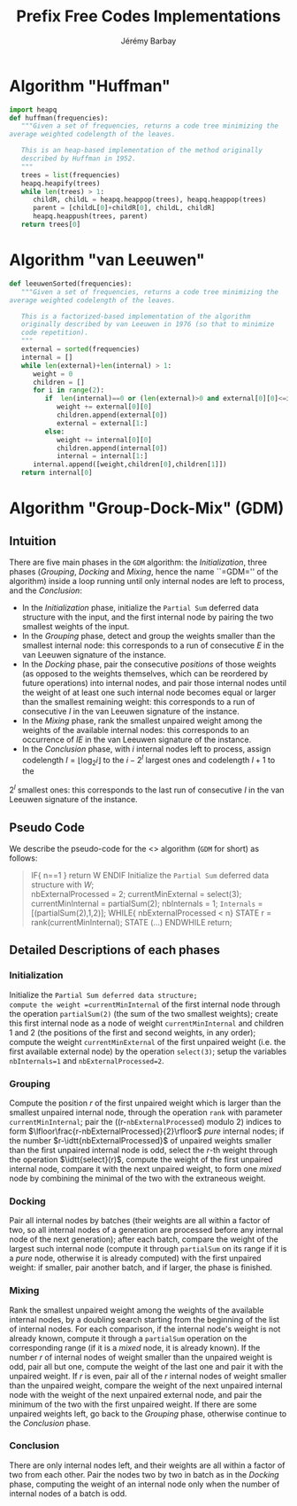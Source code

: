 #+TITLE: Prefix Free Codes Implementations
#+DESCRIPTION: Implementations of various algorithms to compute Prefix Free Codes
#+AUTHOR: Jérémy Barbay
#+EMAIL: jeremy@barbay.cl
#+CATEGORY: 

* Algorithm "Huffman"
  #+BEGIN_SRC python
    import heapq
    def huffman(frequencies):
       """Given a set of frequencies, returns a code tree minimizing the
    average weighted codelength of the leaves.
    
       This is an heap-based implementation of the method originally
       described by Huffman in 1952.
       """
       trees = list(frequencies)
       heapq.heapify(trees)
       while len(trees) > 1:
          childR, childL = heapq.heappop(trees), heapq.heappop(trees)
          parent = [childL[0]+childR[0], childL, childR]
          heapq.heappush(trees, parent)
       return trees[0]
  #+END_SRC
* Algorithm "van Leeuwen"
  #+BEGIN_SRC python
    def leeuwenSorted(frequencies):
       """Given a set of frequencies, returns a code tree minimizing the
    average weighted codelength of the leaves.
       
       This is a factorized-based implementation of the algorithm
       originally described by van Leeuwen in 1976 (so that to minimize
       code repetition).
       """
       external = sorted(frequencies)
       internal = []
       while len(external)+len(internal) > 1:
          weight = 0
          children = []
          for i in range(2):
             if  len(internal)==0 or (len(external)>0 and external[0][0]<=internal[0][0]):
                weight += external[0][0]
                children.append(external[0])
                external = external[1:]
             else:
                weight += internal[0][0]
                children.append(internal[0])
                internal = internal[1:]
          internal.append([weight,children[0],children[1]])
       return internal[0]      
  #+END_SRC

* Algorithm "Group-Dock-Mix" (GDM)

** Intuition
There are five main phases in the =GDM= algorithm: the /Initialization/, three phases (/Grouping/, /Docking/ and /Mixing/, hence the name ``=GDM='' of the algorithm) inside a loop running until only internal nodes are left to process, and the /Conclusion/:

- In the /Initialization/ phase, initialize the \texttt{Partial Sum} deferred data structure with the input, and the first internal node by pairing the two smallest weights of the input.
- In the /Grouping/ phase,  detect and  group the weights smaller than the smallest internal node: this corresponds to a run of consecutive $E$ in the van Leeuwen signature of the instance.
- In the /Docking/ phase, pair the consecutive /positions/ of those weights (as opposed to the weights themselves, which can be reordered by future operations) into internal nodes, and pair  those internal nodes until the weight of at least one such internal node becomes equal or larger than the smallest remaining weight: this corresponds to a run of consecutive $I$ in the van Leeuwen signature of the instance.
- In the /Mixing/ phase, rank the smallest unpaired weight among the weights of the available internal nodes: this corresponds to an occurrence of $IE$ in the van Leeuwen signature of the instance.
- In the /Conclusion/ phase, with $i$ internal nodes left to process,  assign codelength $l=\lfloor \log_2 i\rfloor$ to the $i-2^l$ largest ones and  codelength $l{+}1$ to the 
$2^l$ smallest ones: this corresponds to the last run of consecutive $I$ in the van Leeuwen signature of the instance.

** Pseudo Code
We describe the pseudo-code for the <<<Group-Dock-Mix>>> algorithm (=GDM= for short) as follows:

#+BEGIN_QUOTE
   IF{ n==1 }
     return W
   ENDIF
   Initialize the \texttt{Partial Sum} deferred data structure with $W$; \\
   nbExternalProcessed = 2;
   currentMinExternal = select(3);
   currentMinInternal = partialSum(2);
   nbInternals = 1;
   =Internals= = [(partialSum(2),1,2)];
   WHILE{ nbExternalProcessed < n}
    STATE r = rank(currentMinInternal); 
    STATE (...)
   ENDWHILE  
   return;
#+END_QUOTE
** Detailed Descriptions of each phases
*** Initialization 
Initialize the =Partial Sum deferred data structure;
compute the weight =currentMinInternal= of the first internal node through the operation =partialSum(2)= (the sum of the two smallest weights); 
create this first internal node as a node of weight =currentMinInternal= and children $1$ and $2$ (the positions of the first and second weights, in any order);
compute the weight =currentMinExternal= of the first unpaired weight (i.e. the first available external node) by the operation =select(3)=;
setup the variables =nbInternals=1= and =nbExternalProcessed=2=.

*** Grouping
Compute the position $r$ of the first unpaired weight which is larger than the smallest unpaired internal node, through the operation =rank= with parameter =currentMinInternal=;
pair the ((r-=nbExternalProcessed=) modulo 2) indices to form $\lfloor\frac{r-nbExternalProcessed}{2}\rfloor$ /pure/ internal nodes;
if the number $r-\idtt{nbExternalProcessed}$ of unpaired weights smaller than the first unpaired internal node is odd, select the $r$-th weight through the operation $\idtt{select}(r)$, compute the weight of the first unpaired internal node, compare it with the next unpaired weight, to form one /mixed/ node by combining the minimal of the two with the extraneous weight.

*** Docking
Pair all internal nodes by batches (their weights are all within a factor of two, so all internal nodes of a generation are processed before any internal node of the next generation);
after each batch, compare the weight of the largest such internal node (compute it through =partialSum= on its range if it is a /pure/ node, otherwise it is already computed) with the first unpaired weight: if smaller, pair another batch, and if larger, the phase is finished.

*** Mixing
Rank the smallest unpaired weight among the weights of the available internal nodes, by a doubling search starting from the beginning of the list of internal nodes. For each comparison, if the internal node's weight is not already known, compute it through a =partialSum= operation on the corresponding range (if it is a /mixed/ node, it is already known). If the number $r$ of internal nodes of weight smaller than the unpaired weight is odd, pair all but one, compute the weight of the last one and pair it with the unpaired weight. If $r$ is even, pair all of the $r$ internal nodes of weight smaller than the unpaired weight, compare the weight of the next unpaired internal node with the weight of the next unpaired external node, and pair the minimum of the two with the first unpaired weight.
If there are some unpaired weights left, go back to the /Grouping/ phase, otherwise continue to the /Conclusion/ phase.

*** Conclusion
There are only internal nodes left, and their weights are all within a factor of two from each other. 
Pair the nodes two by two in batch as in the /Docking/ phase, computing the weight of an internal node only when the number of internal nodes of a batch is odd.

